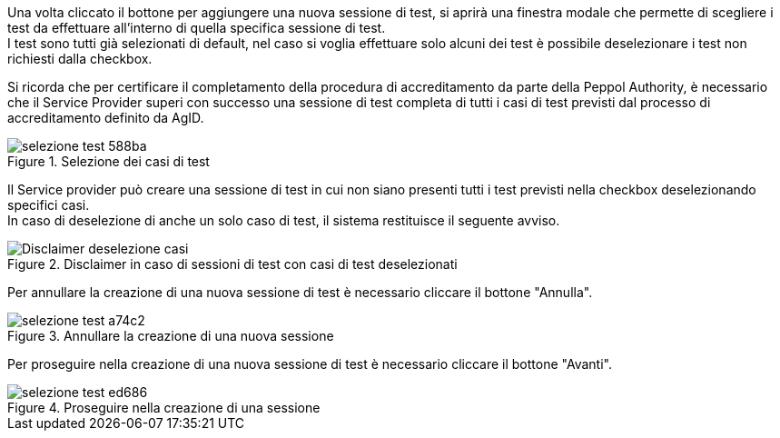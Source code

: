 Una volta cliccato il bottone per aggiungere una nuova sessione di test, si aprirà una finestra modale che permette di scegliere i test da effettuare all’interno di quella specifica sessione di test. +
I test sono tutti già selezionati di default, nel caso si voglia effettuare solo alcuni dei test è possibile deselezionare i test non richiesti dalla checkbox.

Si ricorda che per certificare il completamento della procedura di accreditamento da parte della Peppol Authority, è necessario che il Service Provider superi con successo una sessione di test completa di tutti i casi di test previsti dal processo di accreditamento definito da AgID.

.Selezione dei casi di test
image::../CATTURE/selezione_test-588ba.png[align=center]

Il Service provider può creare una sessione di test in cui non siano presenti tutti i test previsti nella checkbox deselezionando specifici casi. +
In caso di deselezione di anche un solo caso di test, il sistema restituisce il seguente avviso.

.Disclaimer in caso di sessioni di test con casi di test deselezionati
image::../CATTURE/Disclaimer_deselezione_casi.png[align=center]

Per annullare la creazione di una nuova sessione di test è necessario cliccare il bottone "Annulla".

.Annullare la creazione di una nuova sessione
image::../CATTURE/selezione_test-a74c2.png[align=center]

Per proseguire nella creazione di una nuova sessione di test è necessario cliccare il bottone "Avanti".

.Proseguire nella creazione di una sessione
image::../CATTURE/selezione_test-ed686.png[align=center]
